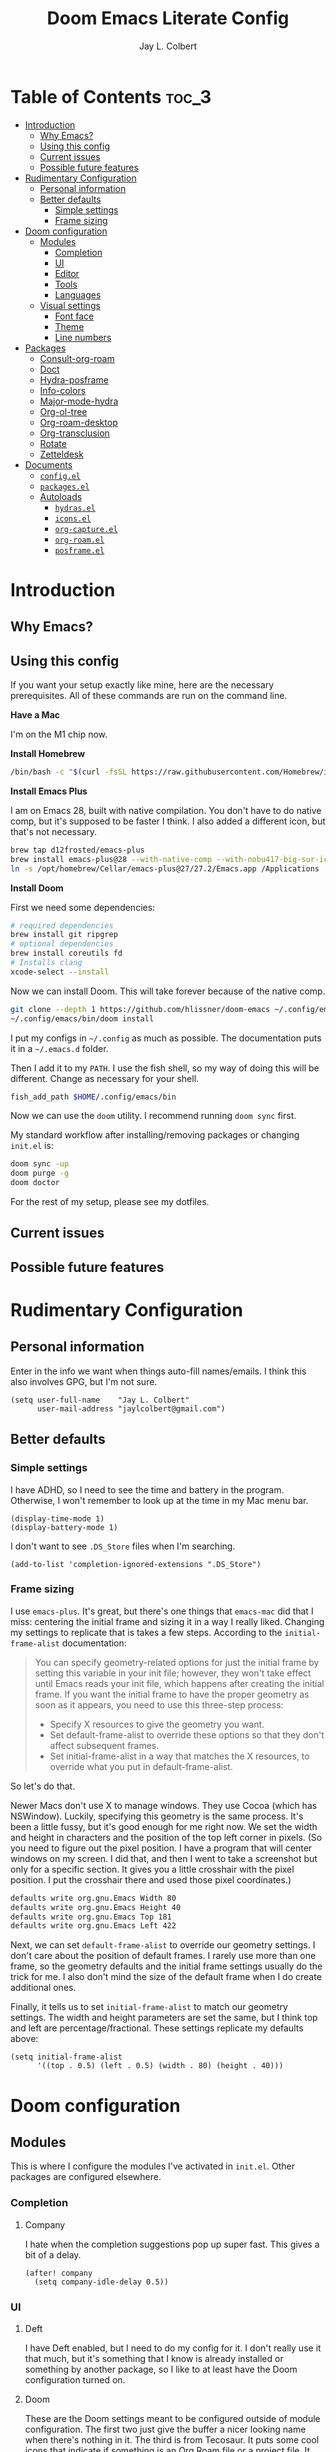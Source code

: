 #+title:     Doom Emacs Literate Config
#+author:    Jay L. Colbert
#+email:     jaylcolbert@gmail.com
#+property: header-args :mkirp yes

* Table of Contents :toc_3:
- [[#introduction][Introduction]]
  - [[#why-emacs][Why Emacs?]]
  - [[#using-this-config][Using this config]]
  - [[#current-issues][Current issues]]
  - [[#possible-future-features][Possible future features]]
- [[#rudimentary-configuration][Rudimentary Configuration]]
  - [[#personal-information][Personal information]]
  - [[#better-defaults][Better defaults]]
    - [[#simple-settings][Simple settings]]
    - [[#frame-sizing][Frame sizing]]
- [[#doom-configuration][Doom configuration]]
  - [[#modules][Modules]]
    - [[#completion][Completion]]
    - [[#ui][UI]]
    - [[#editor][Editor]]
    - [[#tools][Tools]]
    - [[#languages][Languages]]
  - [[#visual-settings][Visual settings]]
    - [[#font-face][Font face]]
    - [[#theme][Theme]]
    - [[#line-numbers][Line numbers]]
- [[#packages][Packages]]
  - [[#consult-org-roam][Consult-org-roam]]
  - [[#doct][Doct]]
  - [[#hydra-posframe][Hydra-posframe]]
  - [[#info-colors][Info-colors]]
  - [[#major-mode-hydra][Major-mode-hydra]]
  - [[#org-ol-tree][Org-ol-tree]]
  - [[#org-roam-desktop][Org-roam-desktop]]
  - [[#org-transclusion][Org-transclusion]]
  - [[#rotate][Rotate]]
  - [[#zetteldesk][Zetteldesk]]
- [[#documents][Documents]]
  - [[#configel][=config.el=]]
  - [[#packagesel][=packages.el=]]
  - [[#autoloads][Autoloads]]
    - [[#hydrasel][=hydras.el=]]
    - [[#iconsel][=icons.el=]]
    - [[#org-captureel][=org-capture.el=]]
    - [[#org-roamel][=org-roam.el=]]
    - [[#posframeel][=posframe.el=]]

* Introduction
** Why Emacs?
** Using this config
If you want your setup exactly like mine, here are the necessary prerequisites.
All of these commands are run on the command line.

*Have a Mac*

   I'm on the M1 chip now.

*Install Homebrew*

#+begin_src sh :tangle no
/bin/bash -c "$(curl -fsSL https://raw.githubusercontent.com/Homebrew/install/HEAD/install.sh)"
#+end_src

*Install Emacs Plus*

   I am on Emacs 28, built with native compilation.
   You don't have to do native comp, but it's supposed to be faster I think.
   I also added a different icon, but that's not necessary.
#+begin_src sh :tangle no
brew tap d12frosted/emacs-plus
brew install emacs-plus@28 --with-native-comp --with-nobu417-big-sur-icon
ln -s /opt/homebrew/Cellar/emacs-plus@27/27.2/Emacs.app /Applications
#+end_src

*Install Doom*

   First we need some dependencies:
#+begin_src sh :tangle no
# required dependencies
brew install git ripgrep
# optional dependencies
brew install coreutils fd
# Installs clang
xcode-select --install
#+end_src

  Now we can install Doom.
  This will take forever because of the native comp.
#+begin_src sh :tangle no
git clone --depth 1 https://github.com/hlissner/doom-emacs ~/.config/emacs
~/.config/emacs/bin/doom install
#+end_src

  I put my configs in =~/.config= as much as possible.
  The documentation puts it in a =~/.emacs.d= folder.

  Then I add it to my ~PATH~.
  I use the fish shell, so my way of doing this will be different.
  Change as necessary for your shell.
#+begin_src sh :tangle no
fish_add_path $HOME/.config/emacs/bin
#+end_src

  Now we can use the ~doom~ utility.
  I recommend running ~doom sync~ first.

  My standard workflow after installing/removing packages or changing =init.el= is:
#+begin_src sh :tangle no
doom sync -up
doom purge -g
doom doctor
#+end_src

For the rest of my setup, please see my dotfiles.

** Current issues
** Possible future features
* Rudimentary Configuration
** Personal information
Enter in the info we want when things auto-fill names/emails.
I think this also involves GPG, but I'm not sure.
#+begin_src elisp :tangle no :noweb-ref personal-info
(setq user-full-name    "Jay L. Colbert"
      user-mail-address "jaylcolbert@gmail.com")
#+end_src

** Better defaults
*** Simple settings
I have ADHD, so I need to see the time and battery in the program.
Otherwise, I won't remember to look up at the time in my Mac menu bar.
#+begin_src elisp :tangle no :noweb-ref simple-settings
(display-time-mode 1)
(display-battery-mode 1)
#+end_src

I don't want to see =.DS_Store= files when I'm searching.
#+begin_src elisp :tangle no :noweb-ref simple-settings
(add-to-list 'completion-ignored-extensions ".DS_Store")
#+end_src

*** Frame sizing
I use =emacs-plus=.
It's great, but there's one things that =emacs-mac= did that I miss:
centering the initial frame and sizing it in a way I really liked.
Changing my settings to replicate that is takes a few steps.
According to the =initial-frame-alist= documentation:
#+begin_quote
You can specify geometry-related options for just the initial
frame by setting this variable in your init file; however, they
won't take effect until Emacs reads your init file, which happens
after creating the initial frame.  If you want the initial frame
to have the proper geometry as soon as it appears, you need to
use this three-step process:
+ Specify X resources to give the geometry you want.
+ Set default-frame-alist to override these options so that they
  don't affect subsequent frames.
+ Set initial-frame-alist in a way that matches the X resources,
  to override what you put in default-frame-alist.
#+end_quote

So let's do that.

Newer Macs don't use X to manage windows.
They use Cocoa (which has NSWindow).
Luckily, specifying this geometry is the same process.
It's been a little fussy, but it's good enough for me right now.
We set the width and height in characters and the position of the top left corner in pixels.
(So you need to figure out the pixel position.
I have a program that will center windows on my screen.
I did that, and then I went to take a screenshot but only for a specific section.
It gives you a little crosshair with the pixel position.
I put the crosshair there and used those pixel coordinates.)
#+begin_src sh :tangle no
defaults write org.gnu.Emacs Width 80
defaults write org.gnu.Emacs Height 40
defaults write org.gnu.Emacs Top 181
defaults write org.gnu.Emacs Left 422
#+end_src

Next, we can set =default-frame-alist= to override our geometry settings.
I don't care about the position of default frames.
I rarely use more than one frame, so the geometry defaults and the initial frame settings usually do the trick for me.
I also don't mind the size of the default frame when I do create additional ones.

Finally, it tells us to set =initial-frame-alist= to match our geometry settings.
The width and height parameters are set the same, but I think top and left are percentage/fractional.
These settings replicate my defaults above:
#+begin_src elisp :tangle no :noweb-ref frame-sizing
(setq initial-frame-alist
      '((top . 0.5) (left . 0.5) (width . 80) (height . 40)))
#+end_src

* Doom configuration
** Modules
This is where I configure the modules I've activated in =init.el=.
Other packages are configured elsewhere.
*** Completion
**** Company
I hate when the completion suggestions pop up super fast.
This gives a bit of a delay.
#+begin_src elisp :tangle no :noweb-ref company
(after! company
  (setq company-idle-delay 0.5))
#+end_src

*** UI
**** Deft
I have Deft enabled, but I need to do my config for it.
I don't really use it that much, but it's something that I know is already installed or something by another package, so I like to at least have the Doom configuration turned on.

**** Doom
These are the Doom settings meant to be configured outside of module configuration.
The first two just give the buffer a nicer looking name when there's nothing in it.
The third is from Tecosaur.
It puts some cool icons that indicate if something is an Org Roam file or a project file.
It also lets you know if you've saved your changes via some neat circles.
Finally, we have another delay setting.
This time, it speeds up the Which Key menu.
This variable says to set it before Which Key loads, which is why I'm not configuring it as its own module.
#+begin_src elisp :tangle no :noweb-ref doom
(setq doom-fallback-buffer-name "► Doom"
      +doom-dashboard-name "► Doom"
      frame-title-format
      '(""
        (:eval
         (if (s-contains-p org-roam-directory (or buffer-file-name ""))
             (replace-regexp-in-string
              ".*/[0-9]*-?" "☰ "
              (subst-char-in-string ?_ ?  buffer-file-name))
           "%b"))
        (:eval
         (let ((project-name (projectile-project-name)))
           (unless (string= "-" project-name)
             (format (if (buffer-modified-p)  " ◉ %s" "  ●  %s") project-name)))))
      which-key-idle-delay 0.5
      +org-roam-auto-backlinks-buffer t)
#+end_src

**** Modeline
Another Tecosaur creation.
This improves the PDF information in the modeline and cleans up the buffer name.
#+begin_src elisp :tangle no :noweb-ref modeline
(after! doom-modeline
  (doom-modeline-def-segment buffer-name
    "Display the current buffer's name, without any other information."
    (concat
     (doom-modeline-spc)
     (doom-modeline--buffer-name)))

  (doom-modeline-def-segment pdf-icon
    "PDF icon from all-the-icons."
    (concat
     (doom-modeline-spc)
     (doom-modeline-icon 'octicon "file-pdf" nil nil
                         :face (if (doom-modeline--active)
                                   'all-the-icons-red
                                 'mode-line-inactive)
                         :v-adjust 0.02)))

  (defun doom-modeline-update-pdf-pages ()
    "Update PDF pages."
    (setq doom-modeline--pdf-pages
          (let ((current-page-str (number-to-string (eval `(pdf-view-current-page))))
                (total-page-str (number-to-string (pdf-cache-number-of-pages))))
            (concat
             (propertize
              (concat (make-string (- (length total-page-str) (length current-page-str)) ? )
                      " P" current-page-str)
              'face 'mode-line)
             (propertize (concat "/" total-page-str) 'face 'doom-modeline-buffer-minor-mode)))))

  (doom-modeline-def-segment pdf-pages
    "Display PDF pages."
    (if (doom-modeline--active) doom-modeline--pdf-pages
      (propertize doom-modeline--pdf-pages 'face 'mode-line-inactive)))

  (doom-modeline-def-modeline 'pdf
    '(bar window-number pdf-pages pdf-icon buffer-name)
    '(misc-info matches major-mode process vcs)))
#+end_src

*** Editor
**** Evil
Ensures a new window is always created to the right or below.
It also keeps the cursor from moving back when entering normal mode.
I do this to make adding links and citations easier for me.

When creating a new window, it will now prompt for the buffer or file you want to open.

And then, we add some keybindings to use arrows to navigate windows.
We can also rotate layouts.
#+begin_src elisp :tangle no :noweb-ref evil
(after! evil
  (setq evil-vsplit-window-right t
        evil-split-window-below t
        evil-move-cursor-back nil
        evil-kill-on-visual-paste nil)
  (defadvice! prompt-for-buffer (&rest _)
    :after '(evil-window-split evil-window-vsplit)
    (consult-buffer))
  (map! :map evil-window-map
        "SPC" #'rotate-layout
        ;; Navigation
        "<left>"     #'evil-window-left
        "<down>"     #'evil-window-down
        "<up>"       #'evil-window-up
        "<right>"    #'evil-window-right
        ;; Swapping windows
        "C-<left>"       #'+evil/window-move-left
        "C-<down>"       #'+evil/window-move-down
        "C-<up>"         #'+evil/window-move-up
        "C-<right>"      #'+evil/window-move-right))
#+end_src

*** Tools
**** Biblio
Because this is the configuration for my personal laptop, not my work laptop (I'm a librarian, but I also have faculty status), I don't do as much research on here as on there.
However, I am working on a second degree, so being able to write and cite is crucial.
I also have a Zettelkasten, and I like being able to cite with that.

Because I use Vertico, the bibliographic package to complement org-cite is citar.
All of these settings are from the Citar page.
#+begin_src elisp :tangle no :noweb-ref citar
(after! citar
  ;; use consult-completing-read for enhanced interface
  (advice-add #'completing-read-multiple :override #'consult-completing-read-multiple)
  (setq citar-bibliography      '("~/Documents/org/digital-garden/org/biblio.bib")
         citar-library-paths  '("~/Documents/Zotero")
         citar-symbols
         `((file ,(all-the-icons-faicon "file-o" :face 'all-the-icons-green :v-adjust -0.1) . " ")
           (note ,(all-the-icons-material "speaker_notes" :face 'all-the-icons-blue :v-adjust -0.3) . " ")
           (link ,(all-the-icons-octicon "link" :face 'all-the-icons-orange :v-adjust 0.01) . " "))
         citar-symbol-separator "  "))
#+end_src

*** Languages
**** Clojure
I mainly use Clojure for generative art.
My setup isn't that complicated because of it.

To be written (I haven't made art in a few months)...

**** Org
According to the Doom documentation, the Org directory needs to be set before org-mode loads.
Because I have that whole frame title thing that involves org-roam, I also load that immediately.
#+begin_src elisp :tangle no :noweb-ref org-dirs
(setq org-directory       "~/Documents/org/"
      org-roam-directory  (file-truename "~/Documents/org/digital-garden/org"))
#+end_src

Configuring org and the module flags I enabled is a little complicated.
I nest the configurations.
I think I'm allowed to do that.
#+begin_src elisp :tangle no :noweb-ref org :noweb yes
(after! org
  <<org-visuals>>
  <<org-capture>>
  <<org-journal>>
  <<org-roam>>)
#+end_src

***** Visuals
When I'm reading, I don't like to see the emphasis markers.
I also like having a fancy little triangle for the ellipsis in headings and other collapsible items.
#+begin_src elisp :tangle no :noweb-ref org-visuals
(setq org-hide-emphasis-markers t
      org-ellipsis " ▾ ")
#+end_src

And then configuring this package means the emphasis markers will show back up when my cursor is inside that word/phrase.
I turned it off for links because it made navigating around my org-roam files really annoying.
#+begin_src elisp :tangle no :noweb-ref org-appear
(use-package! org-appear
  :hook (org-mode . org-appear-mode)
  :config
  (setq org-appear-autoemphasis t
        org-appear-autosubmarkers t
        org-appear-autolinks nil)
  ;; for proper first-time setup, `org-appear--set-elements'
  ;; needs to be run after other hooks have acted.
  (run-at-time nil nil #'org-appear--set-elements))
#+end_src

***** Capture
Alright, this is a big one.

Basically all of this is from tecosaur's config.
Because it's so complicated, I'm also breaking it up into pieces.
#+begin_src elisp :tangle no :noweb-ref org-capture :noweb yes
(after! org-capture
  <<prettify-capture>>
  <<org-capture-templates>>)
#+end_src

I autoload this function.
It's part of the settings that make the capture template popup look better.
#+begin_src elisp :tangle no :noweb-ref org-capture-select-template-prettier
(defun org-capture-select-template-prettier (&optional keys)
  "Select a capture template, in a prettier way than default
Lisp programs can force the template by setting KEYS to a string."
  (let ((org-capture-templates
         (or (org-contextualize-keys
              (org-capture-upgrade-templates org-capture-templates)
              org-capture-templates-contexts)
             '(("t" "Task" entry (file+headline "" "Tasks")
                "* TODO %?\n  %u\n  %a")))))
    (if keys
        (or (assoc keys org-capture-templates)
            (error "No capture template referred to by \"%s\" keys" keys))
      (org-mks org-capture-templates
               "Select a capture template\n━━━━━━━━━━━━━━━━━━━━━━━━━"
               "Template key: "
               `(("q" ,(concat (all-the-icons-octicon "stop" :face 'all-the-icons-red :v-adjust 0.01) "\tAbort")))))))
#+end_src

And same thing here.
#+begin_src elisp :tangle no :noweb-ref org-mks-pretty
(defun org-mks-pretty (table title &optional prompt specials)
  "Select a member of an alist with multiple keys. Prettified.

TABLE is the alist which should contain entries where the car is a string.
There should be two types of entries.

1. prefix descriptions like (\"a\" \"Description\")
   This indicates that `a' is a prefix key for multi-letter selection, and
   that there are entries following with keys like \"ab\", \"ax\"…

2. Select-able members must have more than two elements, with the first
   being the string of keys that lead to selecting it, and the second a
   short description string of the item.

The command will then make a temporary buffer listing all entries
that can be selected with a single key, and all the single key
prefixes.  When you press the key for a single-letter entry, it is selected.
When you press a prefix key, the commands (and maybe further prefixes)
under this key will be shown and offered for selection.

TITLE will be placed over the selection in the temporary buffer,
PROMPT will be used when prompting for a key.  SPECIALS is an
alist with (\"key\" \"description\") entries.  When one of these
is selected, only the bare key is returned."
  (save-window-excursion
    (let ((inhibit-quit t)
          (buffer (org-switch-to-buffer-other-window "*Org Select*"))
          (prompt (or prompt "Select: "))
          case-fold-search
          current)
      (unwind-protect
          (catch 'exit
            (while t
              (setq-local evil-normal-state-cursor (list nil))
              (erase-buffer)
              (insert title "\n\n")
              (let ((des-keys nil)
                    (allowed-keys '("\C-g"))
                    (tab-alternatives '("\s" "\t" "\r"))
                    (cursor-type nil))
                ;; Populate allowed keys and descriptions keys
                ;; available with CURRENT selector.
                (let ((re (format "\\`%s\\(.\\)\\'"
                                  (if current (regexp-quote current) "")))
                      (prefix (if current (concat current " ") "")))
                  (dolist (entry table)
                    (pcase entry
                      ;; Description.
                      (`(,(and key (pred (string-match re))) ,desc)
                       (let ((k (match-string 1 key)))
                         (push k des-keys)
                         ;; Keys ending in tab, space or RET are equivalent.
                         (if (member k tab-alternatives)
                             (push "\t" allowed-keys)
                           (push k allowed-keys))
                         (insert (propertize prefix 'face 'font-lock-comment-face) (propertize k 'face 'bold) (propertize "›" 'face 'font-lock-comment-face) "  " desc "…" "\n")))
                      ;; Usable entry.
                      (`(,(and key (pred (string-match re))) ,desc . ,_)
                       (let ((k (match-string 1 key)))
                         (insert (propertize prefix 'face 'font-lock-comment-face) (propertize k 'face 'bold) "   " desc "\n")
                         (push k allowed-keys)))
                      (_ nil))))
                ;; Insert special entries, if any.
                (when specials
                  (insert "─────────────────────────\n")
                  (pcase-dolist (`(,key ,description) specials)
                    (insert (format "%s   %s\n" (propertize key 'face '(bold all-the-icons-red)) description))
                    (push key allowed-keys)))
                ;; Display UI and let user select an entry or
                ;; a sub-level prefix.
                (goto-char (point-min))
                (unless (pos-visible-in-window-p (point-max))
                  (org-fit-window-to-buffer))
                (let ((pressed (org--mks-read-key allowed-keys
                                                  prompt
                                                  (not (pos-visible-in-window-p (1- (point-max)))))))
                  (setq current (concat current pressed))
                  (cond
                   ((equal pressed "\C-g") (user-error "Abort"))
                   ;; Selection is a prefix: open a new menu.
                   ((member pressed des-keys))
                   ;; Selection matches an association: return it.
                   ((let ((entry (assoc current table)))
                      (and entry (throw 'exit entry))))
                   ;; Selection matches a special entry: return the
                   ;; selection prefix.
                   ((assoc current specials) (throw 'exit current))
                   (t (error "No entry available")))))))
        (when buffer (kill-buffer buffer))))))
#+end_src

And then here is where we set our templates.
I tried autoloading this function, too, but I couldn't get it to work.
I need to play around with that.

I removed the Recipe template, and I added a Slipbox template right at the top.
This is where I capture "fleeting notes" for my Zettelkasten:
notes that aren't ready to actually be literature notes, but notes which I do want to flesh out.
#+begin_src elisp :tangle no :noweb-ref org-capture-templates
(setq doct-after-conversion-functions '(+doct-iconify-capture-templates))
(defun set-org-capture-templates ()
  (setq org-capture-templates
        (doct `(("Slipbox" :keys "s"
                 :icon ("inbox" :set "octicon" :color "green")
                 :file "digital-garden/org/inbox.org"
                 :type entry
                 :template ("* %?\n"))
                ("Personal todo" :keys "t"
                 :icon ("checklist" :set "octicon" :color "green")
                 :file +org-capture-todo-file
                 :prepend t
                 :headline "Inbox"
                 :type entry
                 :template ("* TODO %?"
                            "%i %a"))
                ("Personal note" :keys "n"
                 :icon ("sticky-note-o" :set "faicon" :color "green")
                 :file +org-capture-todo-file
                 :prepend t
                 :headline "Inbox"
                 :type entry
                 :template ("* %?"
                            "%i %a"))
                ("Email" :keys "e"
                 :icon ("envelope" :set "faicon" :color "blue")
                 :file +org-capture-todo-file
                 :prepend t
                 :headline "Inbox"
                 :type entry
                 :template ("* TODO %^{type|reply to|contact} %\\3 %? :email:"
                            "Send an email %^{urgency|soon|ASAP|anon|at some point|eventually} to %^{recipient}"
                            "about %^{topic}"
                            "%U %i %a"))
                ("Interesting" :keys "i"
                 :icon ("eye" :set "faicon" :color "lcyan")
                 :file +org-capture-todo-file
                 :prepend t
                 :headline "Interesting"
                 :type entry
                 :template ("* [ ] %{desc}%? :%{i-type}:"
                            "%i %a")
                 :children (("Webpage" :keys "w"
                             :icon ("globe" :set "faicon" :color "green")
                             :desc "%(org-cliplink-capture) "
                             :i-type "read:web")
                            ("Article" :keys "a"
                             :icon ("file-text" :set "octicon" :color "yellow")
                             :desc ""
                             :i-type "read:reaserch")
                            ("Information" :keys "i"
                             :icon ("info-circle" :set "faicon" :color "blue")
                             :desc ""
                             :i-type "read:info")
                            ("Idea" :keys "I"
                             :icon ("bubble_chart" :set "material" :color "silver")
                             :desc ""
                             :i-type "idea")))
                ("Tasks" :keys "k"
                 :icon ("inbox" :set "octicon" :color "yellow")
                 :file +org-capture-todo-file
                 :prepend t
                 :headline "Tasks"
                 :type entry
                 :template ("* TODO %? %^G%{extra}"
                            "%i %a")
                 :children (("General Task" :keys "k"
                             :icon ("inbox" :set "octicon" :color "yellow")
                             :extra "")
                            ("Task with deadline" :keys "d"
                             :icon ("timer" :set "material" :color "orange" :v-adjust -0.1)
                             :extra "\nDEADLINE: %^{Deadline:}t")
                            ("Scheduled Task" :keys "s"
                             :icon ("calendar" :set "octicon" :color "orange")
                             :extra "\nSCHEDULED: %^{Start time:}t")))
                ("Project" :keys "p"
                 :icon ("repo" :set "octicon" :color "silver")
                 :prepend t
                 :type entry
                 :headline "Inbox"
                 :template ("* %{time-or-todo} %?"
                            "%i"
                            "%a")
                 :file ""
                 :custom (:time-or-todo "")
                 :children (("Project-local todo" :keys "t"
                             :icon ("checklist" :set "octicon" :color "green")
                             :time-or-todo "TODO"
                             :file +org-capture-project-todo-file)
                            ("Project-local note" :keys "n"
                             :icon ("sticky-note" :set "faicon" :color "yellow")
                             :time-or-todo "%U"
                             :file +org-capture-project-notes-file)
                            ("Project-local changelog" :keys "c"
                             :icon ("list" :set "faicon" :color "blue")
                             :time-or-todo "%U"
                             :heading "Unreleased"
                             :file +org-capture-project-changelog-file)))
                ("\tCentralised project templates"
                 :keys "o"
                 :type entry
                 :prepend t
                 :template ("* %{time-or-todo} %?"
                            "%i"
                            "%a")
                 :children (("Project todo"
                             :keys "t"
                             :prepend nil
                             :time-or-todo "TODO"
                             :heading "Tasks"
                             :file +org-capture-central-project-todo-file)
                            ("Project note"
                             :keys "n"
                             :time-or-todo "%U"
                             :heading "Notes"
                             :file +org-capture-central-project-notes-file)
                            ("Project changelog"
                             :keys "c"
                             :time-or-todo "%U"
                             :heading "Unreleased"
                             :file +org-capture-central-project-changelog-file)))))))
(set-org-capture-templates)
(unless (display-graphic-p)
  (add-hook 'server-after-make-frame-hook
            (defun org-capture-reinitialise-hook ()
              (when (display-graphic-p)
                (set-org-capture-templates)
                (remove-hook 'server-after-make-frame-hook
                             #'org-capture-reinitialise-hook)))))
#+end_src

And then this makes all this work or something? I'm not sure.
#+begin_src elisp :tangle no :noweb-ref prettify-capture
(advice-add 'org-capture-select-template :override #'org-capture-select-template-prettier)
(advice-add 'org-mks :override #'org-mks-pretty)
#+end_src

***** Journal
I really only have journal enabled on my personal machine for the TTRPGs I play with my friends.
It's a good way to take notes and automatically have it linked to a date.
I also like using the journal for intersitial journaling.
#+begin_src elisp :tangle no :noweb-ref org-journal
(setq org-journal-dir "~/Documents/org/journal/"
      org-journal-date-prefix "* "
      org-journal-time-prefix "** "
      org-journal-date-format "%B %d, %Y (%A) "
      org-journal-file-format "%Y-%m-%d.org")
#+end_src

***** Roam
I'm gonna unpin org-roam so I always get the latest version:
#+begin_src elisp :tangle no :noweb-ref p-org-roam
(unpin! org-roam)
#+end_src
I try to be tool-agnostic and even method-agnostic.
There is no one tool, no one method, that will be perfect for me.
However, the Zettelkasten technique does seem to align with how my brain processes information.
I have tried many tools, but org-roam is the one I like best.

This is gonna be complicated, so chunking it up once again.
#+begin_src elisp :tangle no :noweb-ref org-roam :noweb yes
(after! org-roam
  <<consult-org-roam>>
  <<node-draft-hook>>
  <<org-roam-node-type>>
  (setq
   <<org-roam-capture-templates>>
   <<org-roam-node-display-template>>
   <<org-roam-buffer>>))
#+end_src

****** Smart notes workflow
These settings are largely pulled from jethrokuan's [[https://jethrokuan.github.io/org-roam-guide/][How I Take Notes with Org-roam]].
Side note, I agree with his decision to not include a productivity system in this.
My Zettelkasten can be used for productivity, but it is not only about that.
I do not want this to be a task management system, like GTD.
When I feel the need to put a task management system on this computer, I like using the org-gtd package.
I like it so much I sponsor the creator.

******* Capture templates
These are the three kinds of notes I can make.

The "main" note is where I capture and write literature notes, or proper zettels.
These are not notes I take while reading.
Rather, they are the thoughts and questions I have that are inspired by the notes I take while reading, or even just in general.
They are what happens after I process information, not the processing itself.
They are also atomic, meaning each note only contains one idea.
For each new idea, make a new zettel.

Reference notes are for capturing information I want to cite or include in my literature notes.
They are mainly there to be bibliographic.
If necessary, I can write things like "on page 26 it says X."
I have a bookmarklet that will make reference notes from websites.
I have a separate function that makes reference notes from my Zotero library.

Articles are not from the original Zettelkasten method.
jethrokuan uses them as a place to write longer-form pieces, such as blog posts.
They are a good place to write notes that are more complicated.
#+begin_src elisp :tangle no :noweb-ref org-roam-capture-templates
org-roam-capture-templates
'(("m" "main" plain
   "%?"
   :if-new (file+head "main/${slug}.org"
                      "#+title: ${title}\n")
   :immediate-finish t
   :unnarrowed t)
  ("r" "reference" plain "%?"
   :if-new
   (file+head "reference/${slug}.org" "#+title: ${title}\n")
   :immediate-finish t
   :unnarrowed t)
  ("a" "article" plain "%?"
   :if-new
   (file+head "articles/${slug}.org" "#+title: ${title}\n#+filetags: :article:\n")
   :immediate-finish t
   :unnarrowed t))
#+end_src

******* Create the node property "type"
This returns the type based on which template I used.
#+begin_src elisp :tangle no :noweb-ref org-roam-node-type
(cl-defmethod org-roam-node-type ((node org-roam-node))
  "Return the TYPE of NODE."
  (condition-case nil
      (file-name-nondirectory
       (directory-file-name
        (file-name-directory
         (file-relative-name (org-roam-node-file node) org-roam-directory))))
    (error "")))
#+end_src

******* Modify display template to show type
And this will show that type when I do a file search.
#+begin_src elisp :tangle no :noweb-ref org-roam-node-display-template
org-roam-node-display-template
(concat "${type:15} ${title:*} " (propertize "${tags:10}" 'face 'org-tag))
#+end_src

******* Reference zettels
This is the autoloaded function that creates reference notes from my Zotero library.
#+begin_src elisp :tangle no :noweb-ref node-from-cite
(defun jc/org-roam-node-from-cite (keys-entries)
  (interactive (list (citar-select-ref :multiple nil    :rebuild-cache t)))
  (let ((title (citar--format-entry-no-widths (cdr keys-entries)
                                              "${author editor} :: ${title}")))
    (org-roam-capture- :templates
                       '(("r" "reference" plain "%?" :if-new
                          (file+head "reference/${citekey}.org"
                                     ":PROPERTIES:
:ROAM_REFS: [cite:@${citekey}]
:END:
,#+title: ${title}\n")
                          :immediate-finish t
                          :unnarrowed t))
                       :info (list :citekey (car keys-entries))
                       :node (org-roam-node-create :title title)
                       :props '(:finalize find-file))))
#+end_src

******* Every zettel is a draft
This autoloaded function adds the "draft" tag to each new node.
#+begin_src elisp :tangle no :noweb-ref new-node-as-draft
(defun jc/tag-new-node-as-draft ()
  (org-roam-tag-add '("draft")))
#+end_src

This hook makes that an automated process.
#+begin_src elisp :tangle no :noweb-ref node-draft-hook
(add-hook 'org-roam-capture-new-node-hook #'jc/tag-new-node-as-draft)
#+end_src

******* Buffer
#+begin_src elisp :tangle no :noweb-ref org-roam-buffer
org-roam-mode-sections
'((org-roam-backlinks-section :unique t)
  org-roam-reflinks-section
  org-roam-unlinked-references-section)
#+end_src

** Visual settings
*** Font face
Pretty standard.
I use the ever-popular Fira Code for any monospace typing, and I use Overpass for standard.
Sometimes I use Fira Sans or Alegreya instead of Overpass.
#+begin_src elisp :tangle no :noweb-ref fonts
(setq doom-font (font-spec :family "Fira Code" :size 12 :weight 'semi-light)
      doom-variable-pitch-font (font-spec :family "Fira Sans" :size 13))
#+end_src

This is so I can use both monospace and regular fonts in the same buffer, mainly text modes.
You have to configure the ~mixed-pitch-set-height~ variable if you want to be able to use different font sizes for the two fonts.
#+begin_src elisp :tangle no :noweb-ref mixed-pitch
(use-package mixed-pitch
  :hook
  ;; If you want it in all text modes:
  (text-mode . mixed-pitch-mode)
  :config
  (setq mixed-pitch-set-height t))
#+end_src

*** Theme
I change my theme a lot.
I don't like dark modes when the contrast is too high.
I don't like white modes when they're too bright.
Basically, I like muted, almost dusty tones with lower contrast.

Nord is usually my go-to.
I also have really enjoyed Opera and Opera Light lately.
Sometimes the color palette of Earl Grey isn't varied enough.
I like how Flatwhite highlights different elements.

I didn't think I liked Zenburn, but it turns out I do.
Let's give it a try.
#+begin_src elisp :tangle no :noweb-ref theme
;;(setq doom-theme 'doom-earl-grey)
;;(setq doom-theme 'doom-flatwhite)
;;(setq doom-theme 'doom-nord)
;;(setq doom-theme 'doom-opera)
;;(setq doom-theme 'doom-opera-light)
;;(setq doom-theme 'doom-wilmersdorf)
;;(setq doom-theme 'doom-zenburn)
#+end_src


Update! I used the code in the emacs-plus repo to have my theme change with system appearance.
On my Mac, I have my system appearance set to auto (light in the day, dark at night, you get the picture).
#+begin_src elisp :tangle no :noweb-ref theme
(defun jc/apply-theme (appearance)
  "Load theme, taking current system APPEARANCE into consideration."
  (mapc #'disable-theme custom-enabled-themes)
  (pcase appearance
    ('light (load-theme 'doom-earl-grey t))
    ('dark (load-theme 'doom-zenburn t))))

(add-hook 'ns-system-appearance-change-functions #'jc/apply-theme)
#+end_src

*** Line numbers
You know, I normally don't like line numbers.
I like the clean, minimal look.
I've been turned on to relative line numbers recently because it makes it easy to move around the buffer.
You hit escape, the number of lines you want to move, and the direction.
#+begin_src elisp :tangle no :noweb-ref line-num
(setq display-line-numbers-type 'relative)
#+end_src

If this makes the performance slow, you can toggle them off manually with ~SPC t l~.

* Packages
** Consult-org-roam
This is a really fun package.
Basically, it gives a live preview feature to searching org-roam files, as well as some ripgrep functionality.
#+begin_src elisp :tangle no :noweb-ref p-consult-org-roam
(package! consult-org-roam
  :recipe (:host github :repo "jgru/consult-org-roam"))
#+end_src

The intended use is to use the functions below to do searching and have the live preview.
However, I noticed that after you trigger a function for the first time during a session, it gives the live preview feature to regular org-roam searching.
So, I did a hacky thing and figured out how to get that without using the package's functions.

I put the ~use-package!~ block within the org-roam block and demanded it, so it loads as soon as org-roam does.
#+begin_src elisp :tangle no :noweb-ref consult-org-roam
(use-package! consult-org-roam
  :demand t
  :bind
  (("C-c n e" . consult-org-roam-file-find)
   ("C-c n b" . consult-org-roam-backlinks)
   ("C-c n r" . consult-org-roam-search)))
#+end_src

** Doct
Doct is a nicer way of declaring org-capture templates.
#+begin_src elisp :tangle no :noweb-ref p-doct
(package! doct)
#+end_src

I don't really write my own templates, but I like the pretty setup tecosaur has, and I don't know how to get that without the doct setup he has.
So I figure, might as well use this, too.
#+begin_src elisp :tangle no :noweb-ref doct
(use-package! doct
  :commands doct)
#+end_src

All of the below blocks are from tecosaur, and I have them autoloaded.
#+begin_src elisp :tangle no :noweb-ref +doct-icon-declaration-to-icon
(defun +doct-icon-declaration-to-icon (declaration)
  "Convert :icon declaration to icon"
  (let ((name (pop declaration))
        (set  (intern (concat "all-the-icons-" (plist-get declaration :set))))
        (face (intern (concat "all-the-icons-" (plist-get declaration :color))))
        (v-adjust (or (plist-get declaration :v-adjust) 0.01)))
    (apply set `(,name :face ,face :v-adjust ,v-adjust))))
#+end_src

#+begin_src elisp :tangle no :noweb-ref +doct-iconify-capture-templates
(defun +doct-iconify-capture-templates (groups)
  "Add declaration's :icon to each template group in GROUPS."
  (let ((templates (doct-flatten-lists-in groups)))
    (setq doct-templates (mapcar (lambda (template)
                                   (when-let* ((props (nthcdr (if (= (length template) 4) 2 5) template))
                                               (spec (plist-get (plist-get props :doct) :icon)))
                                     (setf (nth 1 template) (concat (+doct-icon-declaration-to-icon spec)
                                                                    "\t"
                                                                    (nth 1 template))))
                                   template)
                                 templates))))
#+end_src

** Hydra-posframe
This package is recommended by the major-mode-hydra package.
#+begin_src elisp :tangle no :noweb-ref p-hydra-posframe
(package! hydra-posframe
  :recipe (:host github :repo "Ladicle/hydra-posframe"))
#+end_src

This function puts the hydra posframe near the bottom of the frame.
I got the code from the maintainer or major-mode-hydra.
#+begin_src elisp :tangle no :noweb-ref jc-frame-bottom-poshandler
(defun jc-frame-bottom-poshandler (info)
  (let ((pos (posframe-poshandler-frame-center info)))
    (cons (car pos) (+ (cdr pos) 100))))
#+end_src

And this is where we configure the package.
#+begin_src elisp :tangle no :noweb-ref hydra-posframe
(use-package! hydra-posframe
  :hook (after-init . hydra-posframe-mode)
  :config
  (setq hydra-posframe-parameters '((alpha 100 100)
                                    (left-fringe . 10)
                                    (right-fringe . 10))
        hydra-posframe-poshandler 'jc-frame-bottom-poshandler))
#+end_src

** Info-colors
This just makes info pages look nicer.
It gives them colors, does some fontification, and enables mixed-pitch.
#+begin_src elisp :tangle no :noweb-ref p-info-colors
(package! info-colors)
#+end_src

I was having a hard time using the setup from tecosaur.
Maybe I need to go back and test again, now that I am using a theme that shows the colors better.
#+begin_src elisp :tangle no :noweb-ref info-colors
(use-package! info-colors
  :commands info-colors-fontify-node
  :init
  (add-hook 'Info-selection-hook #'info-colors-fontify-node))
#+end_src

** Major-mode-hydra
Major-mode-hydra provides the pretty-hydra package.
I had never really used hydras before, but the Zetteldesk package has suggested hydra keybindings and uses pretty-hydra.
#+begin_src elisp :tangle no :noweb-ref p-major-mode-hydra
(package! major-mode-hydra)
#+end_src

This function is from the maintainer of major-mode-hydra.
Basically, it shows the documentation for whatever item under the cursor in elisp mode.
#+begin_src elisp :tangle no :noweb-ref describe-foo-at-point
(defun describe-foo-at-point ()
  "Show the documentation of the Elisp function and variable near point.
This checks in turn:
-- for a function name where point is
-- for a variable name where point is
-- for a surrounding function call"
  (interactive)
  (let (sym)
    ;; sigh, function-at-point is too clever.  we want only the first half.
    (cond ((setq sym (ignore-errors
                       (with-syntax-table emacs-lisp-mode-syntax-table
                         (save-excursion
                           (or (not (zerop (skip-syntax-backward "_w")))
                               (eq (char-syntax (char-after (point))) ?w)
                               (eq (char-syntax (char-after (point))) ?_)
                               (forward-sexp -1))
                           (skip-chars-forward "`'")
                           (let ((obj (read (current-buffer))))
                             (and (symbolp obj) (fboundp obj) obj))))))
           (describe-function sym))
          ((setq sym (variable-at-point)) (describe-variable sym))
          ;; now let it operate fully -- i.e. also check the
          ;; surrounding sexp for a function call.
          ((setq sym (function-at-point)) (describe-function sym)))))
#+end_src

This generates the title of the hydra and an icon based on the major mode.
#+begin_src elisp :tangle no :noweb-ref jc-major-mode-hydra-title-generator
(defun jc-major-mode-hydra-title-generator (_)
  `(with-mode-icon major-mode
                   (propertize (s-concat (format-mode-line mode-name) " Commands")
                               'face '(:weight bold :height 1.1))
                   1.1))
#+end_src

And here is where we configure it.
I have a quit key that will cover all hydras made with this package.
And I also took the example elisp mode hydra.
#+begin_src elisp :tangle no :noweb-ref major-mode-hydra
(use-package major-mode-hydra
  :bind
  ("C-SPC" . major-mode-hydra)
  :config
  (setq major-mode-hydra-invisible-quit-key "q"
        major-mode-hydra-title-generator #'jc-major-mode-hydra-title-generator))

(major-mode-hydra-define emacs-lisp-mode nil
  ("Eval"
   (("b" eval-buffer "buffer")
    ("d" eval-defun "defun")
    ("e" eval-last-sexp "sexp")
    ("r" eval-region "region"))
   "REPL"
   (("I" ielm "ielm"))
   "Test"
   (("t" ert "prompt")
    ("T" (ert t) "all")
    ("F" (ert :failed) "failed"))
   "Doc"
   (("d" describe-foo-at-point "thing-at-pt")
    ("f" describe-function "function")
    ("v" describe-variable "variable")
    ("i" info-lookup-symbol "info lookup"))))
#+end_src

** Org-ol-tree
Org-ol-tree provides a side-buffer outline while in org mode.
I think it uses treemacs as its underlying package.
#+begin_src elisp :tangle no :noweb-ref p-org-ol-tree
(package! org-ol-tree
  :recipe (:host github :repo "Townk/org-ol-tree"))
#+end_src

A convenient keybinding.
#+begin_src elisp :tangle no :noweb-ref org-ol-tree
(use-package! org-ol-tree
  :commands org-ol-tree
  :init
  (map! :map org-mode-map
        :after org
        :localleader
        :desc "Outline" "O" #'org-ol-tree))
#+end_src

** Org-roam-desktop
Org-roam-desktop is meant to "emulate" the step of the Zettelkasten method where you take a cluster of notes and spread them on a desktop.
This gives you a visual overview of the notes in that topic cluster, and it makes it easy to arrange them, see new connections, etc.
#+begin_src elisp :tangle no :noweb-ref p-org-roam-desktop
(package! org-roam-desktop
  :recipe (:host github :repo "jgru/org-roam-desktop"))
#+end_src

This package creates a file for the desktop, and it can only add org-roam nodes.
When it adds a node to the desktop, it transcludes the content of the node.
#+begin_src elisp :tangle no :noweb-ref org-roam-desktop
(use-package! org-roam-desktop
  :after org
  :init
  (map! "C-c n d" #'org-roam-desktop
        "C-c n a" #'org-roam-desktop-node-add)
  :config
  (setq org-roam-desktop-basename   "*OR-Desk--"
        org-roam-desktop-directory  "~/Documents/org/digital-garden/org"))
#+end_src

** Org-transclusion
Org-transclusions gives you the ability to transclude text from one note into another.
It can make it easy to include quotations in a document without retyping them.
I also think you can use a certain function to edit the transcluded text and have it change in the original document.
And maybe the transcluded text changes when you edit the original document, but I'm not sure.
I'll need to test!
#+begin_src elisp :tangle no :noweb-ref p-org-transclusion
(package! org-transclusion)
#+end_src

This is the default configuration suggested by the package.
When I start using this package more, I'll change the keybindings.
#+begin_src elisp :tangle no :noweb-ref org-transclusion
(use-package! org-transclusion
  :commands org-transclusion-mode
  :init
  (map! :after org :map org-mode-map
        "<f12>" #'org-transclusion-mode))
#+end_src

** Rotate
With this, you can rotate window layouts.
#+begin_src elisp :tangle no :noweb-ref p-rotate
(package! rotate)
#+end_src

** Zetteldesk
Zetteldesk, like org-roam-desktop, emulates spreading your cluster of notes on a desktop surface to arrange and whatnot.
It differs from org-roam-desktop in a few ways.
First, it creates a buffer instead of a document for the desktop, but you can always save that.
Two, it's not limited to org-roam nodes.
You can also add info pages, buffers, other org files, and PDFs into the desktop.
#+begin_src elisp :tangle no :noweb-ref p-zetteldesk
(package! zetteldesk
  :recipe (:host github :repo "Vidianos-Giannitsis/zetteldesk.el"))
#+end_src

This is the configuration I created as the suggested one for Doom users of the package.
Chiefly, this configuration uses the hydra keybindings.
I also made a mega configuration with other keybinding suggestions.
You can view it on the repo's [[https://github.com/Vidianos-Giannitsis/zetteldesk.el/wiki/Doom-Configuration][Wiki]].
#+begin_src elisp :tangle no :noweb-ref zetteldesk
(use-package! zetteldesk
  :after org-roam
  :config
  (setq zetteldesk-hydra-prefix (kbd "C-c z"))
  (zetteldesk-mode)
  (require 'zetteldesk-kb))
#+end_src

* Documents
** =config.el=
#+begin_src elisp :noweb yes
;;; $DOOMDIR/config.el -*- lexical-binding: t; -*-

;; Place your private configuration here! Remember, you do not need to run 'doom
;; sync' after modifying this file!


;; Some functionality uses this to identify you, e.g. GPG configuration, email
;; clients, file templates and snippets. It is optional.
<<personal-info>>

;; Doom exposes five (optional) variables for controlling fonts in Doom:
;;
;; - `doom-font' -- the primary font to use
;; - `doom-variable-pitch-font' -- a non-monospace font (where applicable)
;; - `doom-big-font' -- used for `doom-big-font-mode'; use this for
;;   presentations or streaming.
;; - `doom-unicode-font' -- for unicode glyphs
;; - `doom-serif-font' -- for the `fixed-pitch-serif' face
;;
;; See 'C-h v doom-font' for documentation and more examples of what they
;; accept. For example:
;;
<<fonts>>
;;
;; If you or Emacs can't find your font, use 'M-x describe-font' to look them
;; up, `M-x eval-region' to execute elisp code, and 'M-x doom/reload-font' to
;; refresh your font settings. If Emacs still can't find your font, it likely
;; wasn't installed correctly. Font issues are rarely Doom issues!

;; There are two ways to load a theme. Both assume the theme is installed and
;; available. You can either set `doom-theme' or manually load a theme with the
;; `load-theme' function. This is the default:
;;(setq doom-theme 'doom-one)
<<theme>>

;; This determines the style of line numbers in effect. If set to `nil', line
;; numbers are disabled. For relative line numbers, set this to `relative'.
<<line-num>>

;; If you use `org' and don't want your org files in the default location below,
;; change `org-directory'. It must be set before org loads!
<<org-dirs>>


;; Whenever you reconfigure a package, make sure to wrap your config in an
;; `after!' block, otherwise Doom's defaults may override your settings. E.g.
;;
;;   (after! PACKAGE
;;     (setq x y))
;;
;; The exceptions to this rule:
;;
;;   - Setting file/directory variables (like `org-directory')
;;   - Setting variables which explicitly tell you to set them before their
;;     package is loaded (see 'C-h v VARIABLE' to look up their documentation).
;;   - Setting doom variables (which start with 'doom-' or '+').
;;
;; Here are some additional functions/macros that will help you configure Doom.
;;
;; - `load!' for loading external *.el files relative to this one
;; - `use-package!' for configuring packages
;; - `after!' for running code after a package has loaded
;; - `add-load-path!' for adding directories to the `load-path', relative to
;;   this file. Emacs searches the `load-path' when you load packages with
;;   `require' or `use-package'.
;; - `map!' for binding new keys
;;
;; To get information about any of these functions/macros, move the cursor over
;; the highlighted symbol at press 'K' (non-evil users must press 'C-c c k').
;; This will open documentation for it, including demos of how they are used.
;; Alternatively, use `C-h o' to look up a symbol (functions, variables, faces,
;; etc).
;;
;; You can also try 'gd' (or 'C-c c d') to jump to their definition and see how
;; they are implemented.

<<simple-settings>>

<<frame-sizing>>

<<doom>>

<<citar>>

<<company>>

<<doct>>

<<modeline>>

<<evil>>

<<hydra-posframe>>

<<info-colors>>

<<major-mode-hydra>>

<<mixed-pitch>>

<<org>>

<<org-appear>>

<<org-ol-tree>>

<<org-roam-desktop>>

<<org-transclusion>>

<<zetteldesk>>
#+end_src

** =packages.el=
#+begin_src elisp :tangle packages.el :noweb yes
;; -*- no-byte-compile: t; -*-
;;; $DOOMDIR/packages.el

;; To install a package with Doom you must declare them here and run 'doom sync'
;; on the command line, then restart Emacs for the changes to take effect -- or
;; use 'M-x doom/reload'.


;; To install SOME-PACKAGE from MELPA, ELPA or emacsmirror:
;(package! some-package)

;; To install a package directly from a remote git repo, you must specify a
;; `:recipe'. You'll find documentation on what `:recipe' accepts here:
;; https://github.com/raxod502/straight.el#the-recipe-format
;(package! another-package
;  :recipe (:host github :repo "username/repo"))

;; If the package you are trying to install does not contain a PACKAGENAME.el
;; file, or is located in a subdirectory of the repo, you'll need to specify
;; `:files' in the `:recipe':
;(package! this-package
;  :recipe (:host github :repo "username/repo"
;           :files ("some-file.el" "src/lisp/*.el")))

;; If you'd like to disable a package included with Doom, you can do so here
;; with the `:disable' property:
;(package! builtin-package :disable t)

;; You can override the recipe of a built in package without having to specify
;; all the properties for `:recipe'. These will inherit the rest of its recipe
;; from Doom or MELPA/ELPA/Emacsmirror:
;(package! builtin-package :recipe (:nonrecursive t))
;(package! builtin-package-2 :recipe (:repo "myfork/package"))

;; Specify a `:branch' to install a package from a particular branch or tag.
;; This is required for some packages whose default branch isn't 'master' (which
;; our package manager can't deal with; see raxod502/straight.el#279)
;(package! builtin-package :recipe (:branch "develop"))

;; Use `:pin' to specify a particular commit to install.
;(package! builtin-package :pin "1a2b3c4d5e")


;; Doom's packages are pinned to a specific commit and updated from release to
;; release. The `unpin!' macro allows you to unpin single packages...
;(unpin! pinned-package)
;; ...or multiple packages
;(unpin! pinned-package another-pinned-package)
;; ...Or *all* packages (NOT RECOMMENDED; will likely break things)
;(unpin! t)

<<p-consult-org-roam>>
<<p-doct>>
<<p-hydra-posframe>>
<<p-info-colors>>
<<p-major-mode-hydra>>
<<p-org-ol-tree>>
<<p-org-roam>>
<<p-org-roam-desktop>>
<<p-org-transclusion>>
<<p-rotate>>
<<p-zetteldesk>>
#+end_src

** Autoloads
*** =hydras.el=
#+begin_src elisp :tangle autoload/hydras.el :noweb yes
;;; autoload/hydra.el -*- lexical-binding: t; -*-

;;;###autoload
<<describe-foo-at-point>>

;;;###autoload
<<jc-major-mode-hydra-title-generator>>
#+end_src

*** =icons.el=
#+begin_src elisp :tangle autoload/icons.el
;;; autoload/icons.el -*- lexical-binding: t; -*-

;;;###autoload
(defun with-faicon (icon str &optional height v-adjust)
  (s-concat (all-the-icons-faicon icon :v-adjust (or v-adjust 0) :height (or height 1)) " " str))

;;;###autoload
(defun with-fileicon (icon str &optional height v-adjust)
  (s-concat (all-the-icons-fileicon icon :v-adjust (or v-adjust 0) :height (or height 1)) " " str))

;;;###autoload
(defun with-octicon (icon str &optional height v-adjust)
  (s-concat (all-the-icons-octicon icon :v-adjust (or v-adjust 0) :height (or height 1)) " " str))

;;;###autoload
(defun with-material (icon str &optional height v-adjust)
  (s-concat (all-the-icons-material icon :v-adjust (or v-adjust 0) :height (or height 1)) " " str))

;;;###autoload
(defun with-mode-icon (mode str &optional height nospace face)
  (let* ((v-adjust (if (eq major-mode 'emacs-lisp-mode) 0.0 0.05))
         (args     `(:height ,(or height 1) :v-adjust ,v-adjust))
         (_         (when face
                      (lax-plist-put args :face face)))
         (icon     (apply #'all-the-icons-icon-for-mode mode args))
         (icon     (if (symbolp icon)
                       (apply #'all-the-icons-octicon "file-text" args)
                     icon)))
    (s-concat icon (if nospace "" " ") str)))
#+end_src

*** =org-capture.el=
#+begin_src elisp :tangle autoload/org-capture.el :noweb yes
;;; autoload/org-capture.el -*- lexical-binding: t; -*-

;;;###autoload
<<org-capture-select-template-prettier>>

;;;###autoload
<<org-mks-pretty>>

;;;###autoload
<<+doct-icon-declaration-to-icon>>

;;;###autoload
<<+doct-iconify-capture-templates>>
#+end_src

*** =org-roam.el=
#+begin_src elisp :tangle autoload/org-roam.el :noweb yes
;;; autoload/org-roam.el -*- lexical-binding: t; -*-

;;;###autoload
<<node-from-cite>>

;;;###autoload
<<new-node-as-draft>>
#+end_src

*** =posframe.el=
#+begin_src elisp :tangle autoload/posframe.el :noweb yes
;;; autoload/posframe.el -*- lexical-binding: t; -*-

;;;###autoload
<<jc-frame-bottom-poshandler>>
#+end_src
